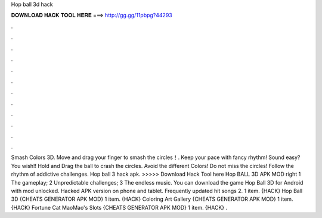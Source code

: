 Hop ball 3d hack

𝐃𝐎𝐖𝐍𝐋𝐎𝐀𝐃 𝐇𝐀𝐂𝐊 𝐓𝐎𝐎𝐋 𝐇𝐄𝐑𝐄 ===> http://gg.gg/11pbpg?44293

.

.

.

.

.

.

.

.

.

.

.

.

Smash Colors 3D. Move and drag your finger to smash the circles！. Keep your pace with fancy rhythm! Sound easy? You wish!! Hold and Drag the ball to crash the circles. Avoid the different Colors! Do not miss the circles! Follow the rhythm of addictive challenges. Hop ball 3 hack apk. >>>>> Download Hack Tool here Hop BALL 3D APK MOD right 1 The gameplay; 2 Unpredictable challenges; 3 The endless music. You can download the game Hop Ball 3D for Android with mod unlocked. Hacked APK version on phone and tablet. Frequently updated hit songs 2. 1 item. {HACK} Hop Ball 3D {CHEATS GENERATOR APK MOD} 1 item. {HACK} Coloring Art Gallery {CHEATS GENERATOR APK MOD} 1 item. {HACK} Fortune Cat MaoMao's Slots {CHEATS GENERATOR APK MOD} 1 item. {HACK} .